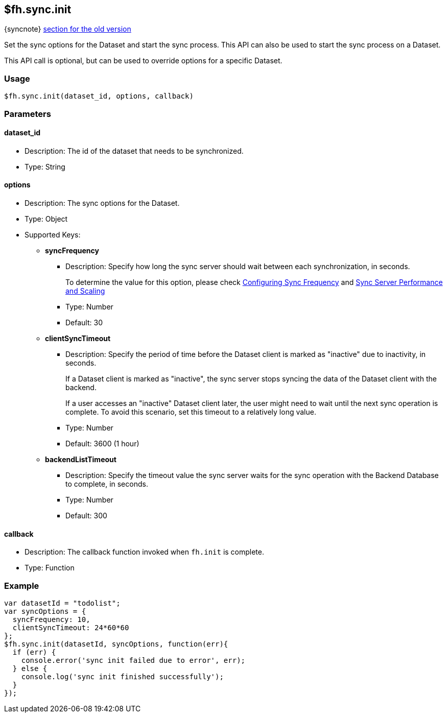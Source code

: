 // include::shared/attributes.adoc[]
[[fh-sync-init]]
== $fh.sync.init

{syncnote} xref:fh-sync-init-dep[section for the old version]

Set the sync options for the Dataset and start the sync process. This API can also be used to start the sync process on a Dataset.

This API call is optional, but can be used to override options for a specific Dataset.

=== Usage

[source,javascript]
----
$fh.sync.init(dataset_id, options, callback)
----

=== Parameters

==== dataset_id

* Description: The id of the dataset that needs to be synchronized.
* Type: String

==== options

* Description: The sync options for the Dataset.
* Type: Object
* Supported Keys:
** *syncFrequency*
*** Description: Specify how long the sync server should wait between each synchronization, in seconds.
+
To determine the value for this option, please check link:{CloudAPI}#configuring-sync-frequency[Configuring Sync Frequency] and link:{CloudAPI}#sync-performance-scaling[Sync Server Performance and Scaling]
*** Type: Number
*** Default: 30

** *clientSyncTimeout*
*** Description: Specify the period of time before the Dataset client is marked as "inactive" due to inactivity, in seconds.
+
If a Dataset client is marked as "inactive", the sync server stops syncing the data of the Dataset client with the backend.
+
If a user accesses an "inactive" Dataset client later, the user might need to wait until the next sync operation is complete. To avoid this scenario, set this timeout to a relatively long value.

*** Type: Number
*** Default: 3600 (1 hour)

** *backendListTimeout*
*** Description: Specify the timeout value the sync server waits for the sync operation with the Backend Database to complete, in seconds. 
*** Type: Number
*** Default: 300

==== callback

* Description: The callback function invoked when `fh.init` is complete.
* Type: Function

=== Example

[source,javascript]
----
var datasetId = "todolist";
var syncOptions = {
  syncFrequency: 10,
  clientSyncTimeout: 24*60*60
};
$fh.sync.init(datasetId, syncOptions, function(err){
  if (err) {
    console.error('sync init failed due to error', err);
  } else {
    console.log('sync init finished successfully');
  }
});
----
